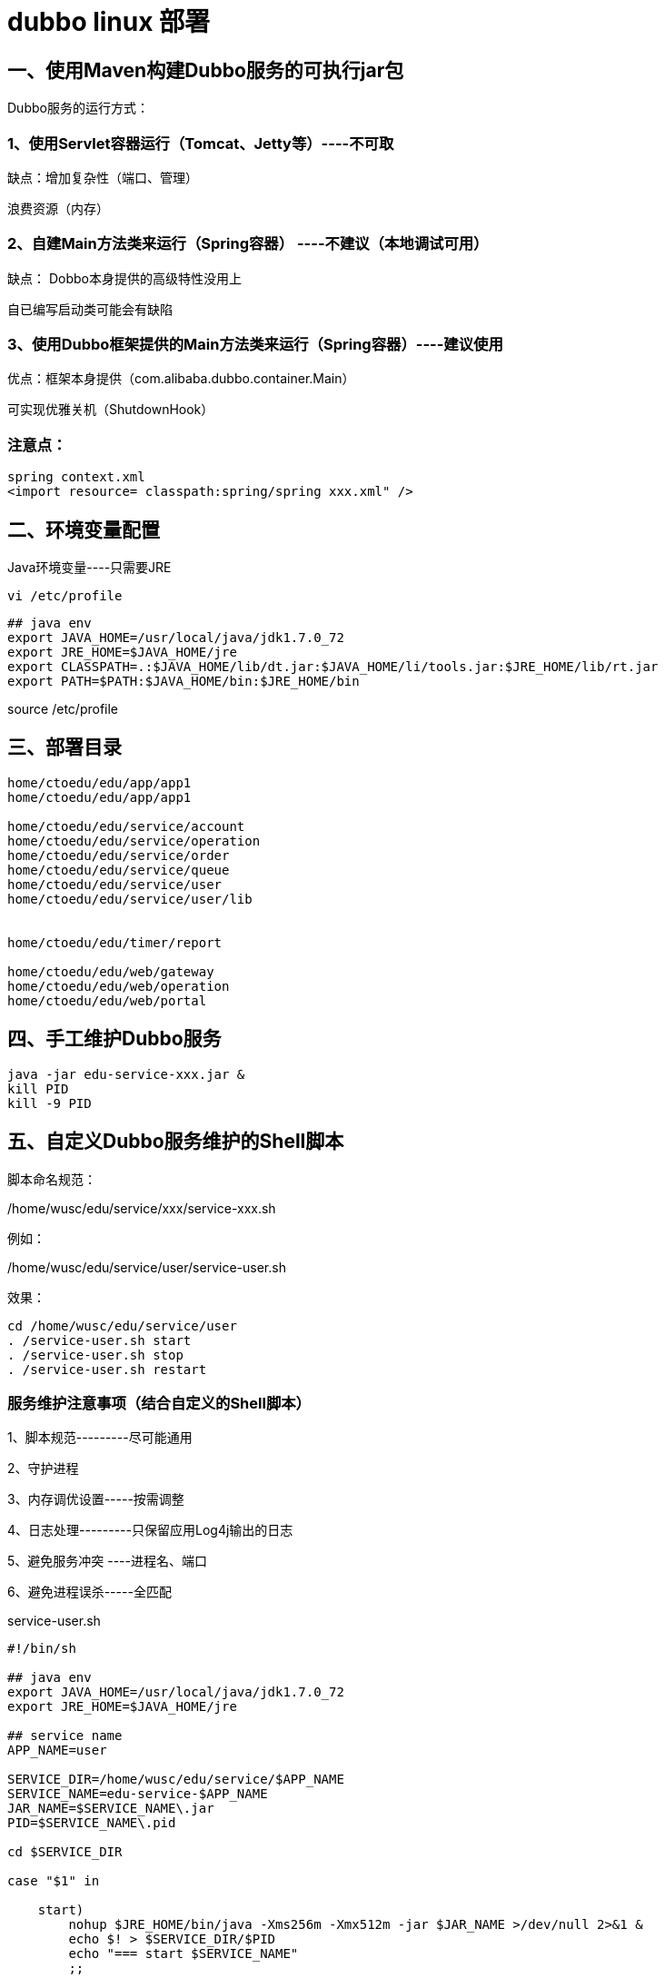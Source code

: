 = dubbo  linux 部署


== 一、使用Maven构建Dubbo服务的可执行jar包

Dubbo服务的运行方式：

=== 1、使用Servlet容器运行（Tomcat、Jetty等）----不可取

缺点：增加复杂性（端口、管理）

浪费资源（内存）

=== 2、自建Main方法类来运行（Spring容器） ----不建议（本地调试可用）

缺点： Dobbo本身提供的高级特性没用上

自已编写启动类可能会有缺陷

=== 3、使用Dubbo框架提供的Main方法类来运行（Spring容器）----建议使用

优点：框架本身提供（com.alibaba.dubbo.container.Main）

可实现优雅关机（ShutdownHook）


=== 注意点：

```
spring context.xml
<import resource= classpath:spring/spring xxx.xml" />
```

== 二、环境变量配置

Java环境变量----只需要JRE

```
vi /etc/profile
```

```
## java env
export JAVA_HOME=/usr/local/java/jdk1.7.0_72
export JRE_HOME=$JAVA_HOME/jre
export CLASSPATH=.:$JAVA_HOME/lib/dt.jar:$JAVA_HOME/li/tools.jar:$JRE_HOME/lib/rt.jar
export PATH=$PATH:$JAVA_HOME/bin:$JRE_HOME/bin

```

source /etc/profile


== 三、部署目录

```
home/ctoedu/edu/app/app1
home/ctoedu/edu/app/app1

home/ctoedu/edu/service/account
home/ctoedu/edu/service/operation
home/ctoedu/edu/service/order
home/ctoedu/edu/service/queue
home/ctoedu/edu/service/user
home/ctoedu/edu/service/user/lib


home/ctoedu/edu/timer/report

home/ctoedu/edu/web/gateway
home/ctoedu/edu/web/operation
home/ctoedu/edu/web/portal


```

== 四、手工维护Dubbo服务

```
java -jar edu-service-xxx.jar &
kill PID
kill -9 PID
```

== 五、自定义Dubbo服务维护的Shell脚本

脚本命名规范：

/home/wusc/edu/service/xxx/service-xxx.sh

例如：

/home/wusc/edu/service/user/service-user.sh

效果：

```
cd /home/wusc/edu/service/user
. /service-user.sh start
. /service-user.sh stop
. /service-user.sh restart
```

=== 服务维护注意事项（结合自定义的Shell脚本）


1、脚本规范---------尽可能通用

2、守护进程

3、内存调优设置-----按需调整

4、日志处理---------只保留应用Log4j输出的日志

5、避免服务冲突 ----进程名、端口

6、避免进程误杀-----全匹配


service-user.sh

```
#!/bin/sh

## java env
export JAVA_HOME=/usr/local/java/jdk1.7.0_72
export JRE_HOME=$JAVA_HOME/jre

## service name
APP_NAME=user

SERVICE_DIR=/home/wusc/edu/service/$APP_NAME
SERVICE_NAME=edu-service-$APP_NAME
JAR_NAME=$SERVICE_NAME\.jar
PID=$SERVICE_NAME\.pid

cd $SERVICE_DIR

case "$1" in

    start)
        nohup $JRE_HOME/bin/java -Xms256m -Xmx512m -jar $JAR_NAME >/dev/null 2>&1 &
        echo $! > $SERVICE_DIR/$PID
        echo "=== start $SERVICE_NAME"
        ;;

    stop)
        kill `cat $SERVICE_DIR/$PID`
        rm -rf $SERVICE_DIR/$PID
        echo "=== stop $SERVICE_NAME"

        sleep 5
		##
		## edu-service-aa.jar
		## edu-service-aa-bb.jar
        P_ID=`ps -ef | grep -w "$SERVICE_NAME" | grep -v "grep" | awk '{print $2}'`
        if [ "$P_ID" == "" ]; then
            echo "=== $SERVICE_NAME process not exists or stop success"
        else
            echo "=== $SERVICE_NAME process pid is:$P_ID"
            echo "=== begin kill $SERVICE_NAME process, pid is:$P_ID"
            kill -9 $P_ID
        fi
        ;;

    restart)
        $0 stop
        sleep 2
        $0 start
        echo "=== restart $SERVICE_NAME"
        ;;

    *)
        ## restart
        $0 stop
        sleep 2
        $0 start
        ;;

esac
exit 0


```